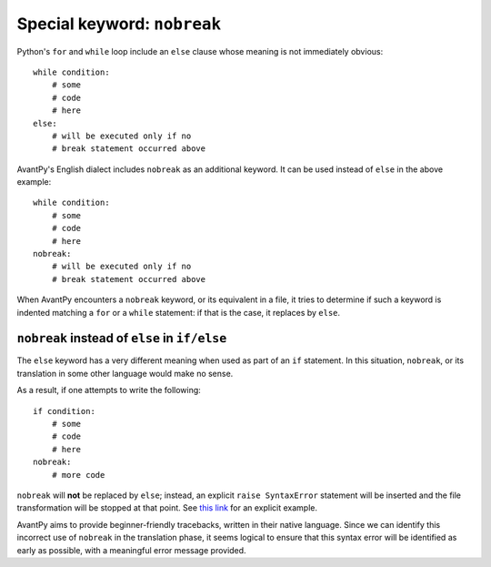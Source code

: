Special keyword: ``nobreak``
============================

Python's ``for`` and ``while`` loop include an ``else`` clause
whose meaning is not immediately obvious::

    while condition:
        # some 
        # code
        # here
    else:
        # will be executed only if no
        # break statement occurred above

AvantPy's English dialect includes ``nobreak`` as an additional keyword.
It can be used instead of ``else`` in the above example::

    while condition:
        # some 
        # code
        # here
    nobreak:
        # will be executed only if no
        # break statement occurred above

When AvantPy encounters a ``nobreak`` keyword, or its equivalent in a
file, it tries to determine if such a keyword is indented matching
a ``for`` or a ``while`` statement: if that is the case, it replaces
by ``else``.


``nobreak`` instead of ``else`` in ``if/else`` 
-------------------------------------------------------

The ``else`` keyword has a very different meaning when used as part
of an ``if`` statement.  In this situation, ``nobreak``, or its
translation in some other language would make no sense.

As a result, if one attempts to write the following::

    if condition:
        # some 
        # code
        # here
    nobreak:
        # more code

``nobreak`` will **not** be replaced by ``else``; 
instead, an explicit ``raise SyntaxError`` statement will be inserted
and the file transformation will be stopped at that point. 
See `this link <https://htmlpreview.github.io/?https://github.com/aroberge/avantpy/blob/master/tests/if_nobreak.html>`_ for an explicit example.

AvantPy aims to provide beginner-friendly tracebacks, written in their
native language.  Since we can identify this incorrect use of ``nobreak`` 
in the translation phase, it seems logical to ensure that this syntax error
will be identified as early as possible, with a meaningful error message
provided.

